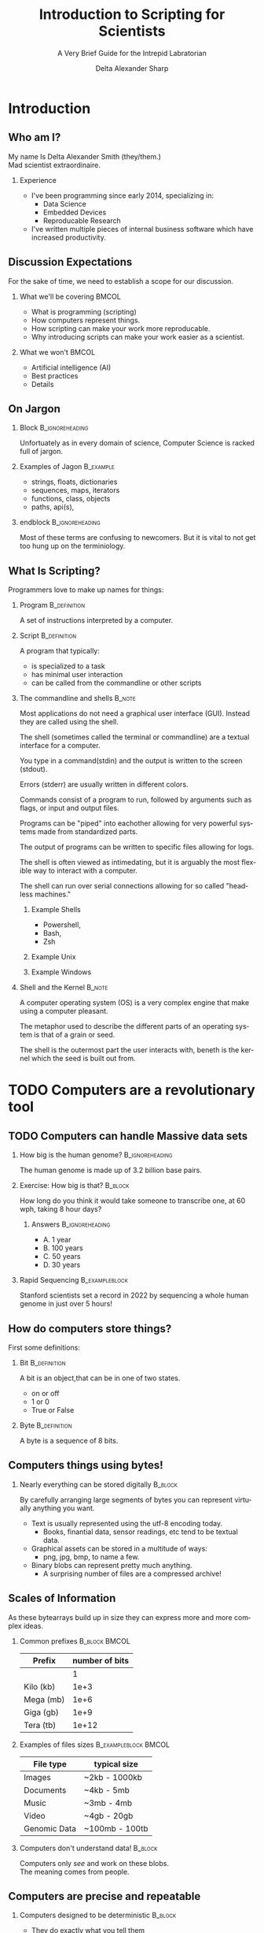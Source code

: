 #+Title: Introduction to Scripting for Scientists
#+Subtitle: A Very Brief Guide for the Intrepid Labratorian
#+Author: Delta Alexander Sharp
#+Email: nalisarc@gmail.com
#+STARTUP: beamer
* Export Setting                                                   :noexport:
#+DESCRIPTION: 
#+KEYWORDS: 
#+LANGUAGE:  en
#+OPTIONS:   H:2 num:t toc:t \n:nil @:t ::t |:t ^:t -:t f:t *:t <:t
#+OPTIONS:   TeX:t LaTeX:t skip:nil d:nil todo:t pri:nil tags:not-in-toc
#+INFOJS_OPT: view:nil toc:nil ltoc:t mouse:underline buttons:0 path:https://orgmode.org/org-info.js
#+EXPORT_SELECT_TAGS: export
#+EXPORT_EXCLUDE_TAGS: noexport
#+HTML_LINK_UP:
#+HTML_LINK_HOME:
#+beamer_theme: Madrid

#+COLUMNS: %40ITEM %10BEAMER_env(Env) %9BEAMER_envargs(Env Args) %4BEAMER_col(Col) %10BEAMER_extra(Extra)



 
* End block                                                        :noexport:
copy this into a frame to end a block. 
#+begin_src org
,*** End of block                                               :B_ignoreheading:
:PROPERTIES:
:BEAMER_env: ignoreheading
:END:
#+end_src

* Setup                                                            :noexport:
#+begin_src ipython :session i2sc
%matplotlib inline
import matplotlib.pyplot as plt
import numpy as np
import random 
#+end_src

#+RESULTS:
: # Out[72]:


* Exporter                                                         :noexport:

Replace the exporter with the desired one and then just export as latex-beamer~
#+call: beamer-export()


** Beamer Setting                                                  :noexport:
Run this block to export as standard beamer presentation
#+name: beamer-export
#+begin_src org
,#+LaTeX_CLASS: beamer
,#+LaTeX_CLASS_OPTIONS: [allowframebreaks]
,#+OPTIONS: H:2
#+end_src

** Handout Setting                                                 :noexport:
Run this block to theoretically export it with my extra notes but no animation.
#+name: handout-export
#+begin_src org
,#+OPTIONS: H:2
,#+LaTeX_CLASS: beamer
,#+LaTeX_CLASS_OPTIONS: [handout]
,#+LATEX_HEADER: %%% For handouts with lots of extra notes
,#+LATEX_HEADER: \documentclass[handout]{beamer}
,#+LATEX_HEADER: \usepackage{pgfpages}
,#+LATEX_HEADER: \pgfpagesuselayout{2 on 1}[a4paper,border shrink=5mm] % could also use letterpaper
,#+LATEX_HEADER: \setbeameroption{show notes on second screen=bottom} % Beamer manual, section 19.3
,#+LATEX_HEADER: %%%
,#+LATEX_HEADER: 
,#+LATEX_HEADER: \setbeamertemplate{note page}[plain] % Beamer manual, section 19.1
,#+LATEX_HEADER: \newlength{\parskipbackup}
,#+LATEX_HEADER: \setlength{\parskipbackup}{\parskip}
,#+LATEX_HEADER: \newlength{\parindentbackup}
,#+LATEX_HEADER: \setlength{\parindentbackup}{\parindent}
,#+LATEX_HEADER: \newcommand{\baselinestretchbackup}{\baselinestretch}
,#+LATEX_HEADER: \usetemplatenote{\rmfamily \scriptsize%
,#+LATEX_HEADER:   \setlength{\parindent}{1em} \setlength{\parskip}{1ex}%
,#+LATEX_HEADER:   \renewcommand{\baselinestretch}{1}%
,#+LATEX_HEADER:   \noindent \insertnote%
,#+LATEX_HEADER: 
,#+LATEX_HEADER:   \setlength{\parskip}{\parskipbackup}%
,#+LATEX_HEADER:   \setlength{\parindent}{\parindentbackup}%
,#+LATEX_HEADER:   \renewcommand{\baselinestretch}{\baselinestretchbackup}%
,#+LATEX_HEADER: }
#+end_src


* Introduction
** Who am I?
My name Is Delta Alexander Smith (they/them.)\\
Mad scientist extraordinaire. 
*** Experience
 - I've been programming since early 2014, specializing in:
   - Data Science
   - Embedded Devices
   - Reproducable Research
 - I've written multiple pieces of internal business software which have increased productivity.



** Discussion Expectations
For the sake of time, we need to establish a scope for our discussion.
*** What we'll be covering                                            :BMCOL:
:PROPERTIES:
:BEAMER_col: 0.6
:END:
 - What is programming (scripting)
 - How computers represent things. 
 - How scripting can make your work more reproducable.
 - Why introducing scripts can make your work easier as a scientist.
*** What we won't                                                     :BMCOL:
:PROPERTIES:
:BEAMER_col: 0.4
:END:
 - Artificial intelligence (AI)
 - Best practices
 - Details

** On Jargon

*** Block                                                   :B_ignoreheading:
:PROPERTIES:
:BEAMER_env: ignoreheading
:END:
Unfortuately as in every domain of science, Computer Science  is racked full of jargon.

*** Examples of Jagon                                             :B_example:
:PROPERTIES:
:BEAMER_ENV: exampleblock
:END:
 - strings, floats, dictionaries
 - sequences, maps, iterators
 - functions, class, objects
 - paths, api(s), 

*** endblock                                                :B_ignoreheading:
:PROPERTIES:
:BEAMER_env: ignoreheading
:END:
Most of these terms are confusing to newcomers.
But it is vital to not get too hung up on the terminiology.

** What Is Scripting?
Programmers love to make up names for things:
*** Program                                                    :B_definition:
:PROPERTIES:
:BEAMER_env: definition
:END:
A set of instructions interpreted by a computer.


 
*** Script                                                     :B_definition:
:PROPERTIES:
:BEAMER_env: definition
:END:
A program that typically:
 - is specialized to a task
 - has minimal user interaction
 - can be called from the commandline or other scripts

   
 
*** The commandline and shells                                       :B_note:
:PROPERTIES:
:BEAMER_env: note
:END:
Most applications do not need a graphical user interface (GUI).
Instead they are called using the shell.

The shell (sometimes called the terminal or commandline) are a textual interface for a computer.

You type in a command(stdin)  and the output is written to the screen (stdout).

Errors (stderr) are usually written in different colors.

Commands consist of a program to run, followed by arguments such as flags, or input and output files.

Programs can be "piped" into eachother allowing for very powerful systems made from standardized parts.

The output of programs can be written to specific files allowing for logs.

The shell is often viewed as intimedating, but it is arguably the most flexible
way to interact with a computer.

The shell can run over serial connections allowing for so called "headless machines."

**** Example Shells
 - Powershell,
 - Bash,
 - Zsh



**** Example Unix

**** Example Windows

*** Shell and the Kernel                                             :B_note:
:PROPERTIES:
:BEAMER_env: note
:END:

A computer operating system (OS) is a very complex engine that
make using a computer pleasant.

The metaphor used to describe the different parts of an operating system
is that of a grain or seed.

The shell is the outermost part the user interacts with,
beneth is the kernel which the seed is built out from.




* TODO Computers are a revolutionary tool

** TODO Computers can handle Massive data sets 

*** How big is the human genome?                            :B_ignoreheading:
:PROPERTIES:
:BEAMER_env: ignoreheading
:END:
The human genome is made up of 3.2 billion base pairs.

*** Exercise: How big is that?                                      :B_block:
:PROPERTIES:
:BEAMER_env: block
:END:
How long do you think it would take someone to transcribe one, at 60 wph,
taking 8 hour days?

**** Answers                                                :B_ignoreheading:
:PROPERTIES:
:BEAMER_env: ignoreheading
:END:

 - A. 1 year
 - B. 100 years
 - C. 50 years
 - D. 30 years

*** Rapid Sequencing                                         :B_exampleblock:
:PROPERTIES:
:BEAMER_env: exampleblock
:END:
Stanford scientists set a record in 2022 by sequencing a whole human
genome in just over 5 hours!


** How do computers store things?
First some definitions:
*** Bit                                                  :B_definition:
:PROPERTIES:
:BEAMER_env: definition
:END:
A bit is an object,that can be in one of two states.
 - on or off
 - 1 or 0
 - True or False
*** Byte                                                       :B_definition:
:PROPERTIES:
:BEAMER_env: definition
:END:
A byte is a sequence of 8 bits.
** Computers things using bytes!
*** Nearly everything can be stored digitally                       :B_block:
:PROPERTIES:
:BEAMER_env: block
:END:
By carefully arranging large segments of bytes you can represent virtually anything
you want.
 - Text is usually represented using the utf-8 encoding today.
   - Books, finantial data, sensor readings, etc tend to be textual data.
 - Graphical assets can be stored in a multitude of ways:
   - png, jpg, bmp, to name a few.
 - Binary blobs can represent pretty much anything.
   - A surprising number of files are a compressed archive!  
** Scales of Information
As these bytearrays build up in size they can express more and more
complex ideas.
*** Common prefixes                                           :B_block:BMCOL:
:PROPERTIES:
:BEAMER_env: block
:BEAMER_col: 0.4
:END:


| Prefix    | number of bits |
|-----------+----------------|
|           |              1 |
|-----------+----------------|
| Kilo (kb) |           1e+3 |
|-----------+----------------|
| Mega (mb) |           1e+6 |
|-----------+----------------|
| Giga (gb) |           1e+9 |
|-----------+----------------|
| Tera (tb) |          1e+12 |

*** Examples of files sizes                            :B_exampleblock:BMCOL:
:PROPERTIES:
:BEAMER_env: exampleblock
:BEAMER_col: 0.6
:END:

| File type    | typical size   |
|--------------+----------------|
| Images       | ~2kb - 1000kb  |
|--------------+----------------|
| Documents    | ~4kb - 5mb     |
|--------------+----------------|
| Music        | ~3mb - 4mb     |
|--------------+----------------|
| Video        | ~4gb - 20gb    |
|--------------+----------------|
| Genomic Data | ~100mb - 100tb |

*** Computers don't understand data!                                :B_block:
:PROPERTIES:
:BEAMER_env: block
:END:
Computers only /see/ and work on these blobs.\\
The meaning comes from people.

** Computers are precise and repeatable    
*** Computers designed to be deterministic                          :B_block:
:PROPERTIES:
:BEAMER_env: block
:END:
 - They do exactly what you tell them
 - As many times as you need
 - Whenever you want them to

*** Ideal use cases for computers                                   :B_block:
:PROPERTIES:
:BEAMER_env: block
:END:
 - Continous monitoring of sensor data
 - Alerting when readings are out of spec
 - Recording experimental data as it happens
 - Precise timing at super human speeds
 - Calculation and Validation
   
*** Origin of the Word: Computer                                     :B_note:
:PROPERTIES:
:BEAMER_env: note
:END:
The word computer originally referred to a profession held by primarily women.

Human Computers would take a set of inputs, and perform a set of *computations* (a program)
producing a set of output.

These people were vital for many fields ranging from:
 - business
 - academic
 - military
 - navagation

Prior to electronic computers existed mechanical computers such as the differential engine.



** Computers have Consequences
*** Computers are complex systems                                   :B_block:
:PROPERTIES:
:BEAMER_env: block
:END:
Unfortuantely real computers run on physical machines.\\
Which makes them subject to intermittent and unpredictable errors.
 - This is why you are asked to restart machines
 - Resetting a machine /usually/ returns it to a known state
*** Computers are fallable!                                    :B_alertblock:
:PROPERTIES:
:BEAMER_env: alertblock
:END:
 Computers will quickly perform badly formed or malicious commands!
 - Computers can and *will* destroy themselves when ordered.
 - Bad code can and *will* be exploited.
 - Computer networks scale this damage up *exponentially*

*** Virtual Machines                                                 :B_note:
:PROPERTIES:
:BEAMER_env: note
:END:
Computers can actually simulate other computers! This process is usually
called virtualization or emulation depending on the context.
*** Virtualization lets you share consistently                       :B_note:
:PROPERTIES:
:BEAMER_env: note
:END:
One major use for virtualization is making environments that behave
the same regardless of the host machine.

However this is a non trivial process which is beyond the scope of
this discussion.
*** Malware                                                          :B_note:
:PROPERTIES:
:BEAMER_env: note
:END:
Just as chemistry can produce wonderful medicines, and terrible toxins;
computers can be used for evil. 
**** What is it?
Malware is code that does something harmful to you, your machine, or anything
connected to those machines.
**** Why is it made?
Many forms of malware were made accidentally or as a proof of concept.
However there are some malicous actors that do so for nefarious reasons
like identity theft, or espionage.


****  General advice                                         :B_exampleblock:
:PROPERTIES:
:BEAMER_env: exampleblock
:END:
That being said, *every* tool can be misused.
 - Don't use personal computers for work.
 - Don't use work computers for personal reasons.
 - Don't plug nonsecure devices into secure one.
 - If it doesn't need a network connection; don't connect it.

*** On Hackers                                                       :B_note:
:PROPERTIES:
:BEAMER_env: note
:END:
A hacker is a person who is interested in a topic (typically computers.)

Hackers approach problems from a different direction than many, trying stuff and seeing what happens.
Some record what they find and share it with their peers.

In other words, a scientist is a type of hacker.

Confusing a hacker with a cyber-criminal is like mistaking a clandestine chemist with
a pharmacist. 
** TODO Data Visualization enables better communication and understanding
Computers are able to render graphics faster and more accurately than people
which enables a multitude of opportunities.
*** Good data visualization is vital!                             :B_theorem:
:PROPERTIES:
:BEAMER_env: theorem
:END:
Good data visualization helps people understand very complex datasets
and communicate those ideas.
*** Dashboards help make decisions on the fly!                      :B_block:
:PROPERTIES:
:BEAMER_env: block
:END:
#+caption: [[cite:&magnify-2023-sanguine]]
#+begin_quotation
[Using Sanguine] Joshua M. Zimmerman, MD, can visualize several scenarios [from patient data]
to better prepare his patients for surgery.
#+end_quotation

** General Datavisualization Tips
 - When in doubt, Bar graph it out!
 - Use a combination of colors and symbols
   - does it make senses in black/white?
 - Clear titles, and legends are your friends!


** Computers and people are good at different things!
It can be tempting to try and use computers for everything.
However, this is a naive approach.

*** Computers and people are suited for fundimentally different things :B_theorem:
:PROPERTIES:
:BEAMER_env: theorem
:END:

**** Computer Problems                                                :BMCOL:
:PROPERTIES:
:BEAMER_col: 0.5
:END:
 - Data storage and retrevial
 - Search engines
 - Continous sensor monitoring
 - Ultra high speed signal processing
 - Automatable tasks
**** People Problems                                                  :BMCOL:
:PROPERTIES:
:BEAMER_col: 0.5
:END:
 - General problem solving
 - Complex analysis
 - Non standard environments
 - Fuzzy problems
 - Creative tasks
*** On automation                                                    :B_note:
:PROPERTIES:
:BEAMER_env: note
:END:
There different types of problems that can be solved in what is called polynomial time (P type problems)
and ones that can only be solved in non-polynomial time (NP type problems)

Computers can only really solve P type problems.
However checking if a potential solution is correct is a P type problem.

People can solve NP type problems but they can't really explain how.

Many games are based on NP type problems.

For further reading, look into the halting problem.

** Scripting allows you to redo you work easily             
Reusing code can let you standardize and automate your workflow.
*** Problem
You have 1000 files you need to read in for a report.
**** Solution
Rather than performing the same steps again and again, write a function and apply it to every file in the folder.
*** Other examples
 - Making charts and graphs
 - Renaming and archiving old batches
 - Uploading reports to client servers
 - Fetching data from a server or api
 - Sending an email after a long run experiment
   

** Version Control 
Often times people will need to collaborate on a project.

*** Block                                                   :B_ignoreheading:
:PROPERTIES:
:BEAMER_env: ignoreheading
:END:
This introduces many problems such as:
 - Overwriting eachother's work
 - Stale and out of date copies
 - Breaking changes
 - Crediting contributions

*** Block                                                   :B_ignoreheading:
:PROPERTIES:
:BEAMER_env: ignoreheading
:END:
The solution is versioning software such as:
 - git
 - subversion
 - mastercontrol

** Version control will save you countless headaches
At somepoint you *will* make a mistake. Or something will break.

Versioning lets you ensure that a project is in a usable state by:
 - checking in changes
 - isolating your staging and production copies
 - reverting a branch to a working state
 - checking code meets project guidelines
** In short:
Scripting makes your work more robust and reproducible!
*** Science is based on reproducibility!
How do you find out how the world works?
 - Observe:
   What are you interested in learning?
 - Hypothesize:
   What do you think is happening?
 - Test:
   Cast your ideas to the crucible! 
 - Document and Share:
   Show your work!

*** block                                                   :B_ignoreheading:
:PROPERTIES:
:BEAMER_env: ignoreheading
:END:
Reproducibility is the heart of the scientific method.

* TODO Getting Started with Python

** Installing Python

*** Python
Python can be installed on all major computer operating systems from their
downloads page https://www.python.org/downloads/
*** Anaconda
Anaconda is set of tools including python, jupyter, etc,
It's often used by professionals as it bundles a lot of useful tools.
You can get it at https://www.anaconda.com/products/distribution
** Launching python
After installing, you can access the python interpreter using the command line.
[  picture of commandline ]
[  picture of python command ]
[  picture of python repl  ]

** Types and how things are represented
Built into python are a few representations of things.
These things are called *objects*, which can have different *types*
*** Common Types
 - Numeric:\\
   Integers, Floating Points, Complex Numbers
 - Sequence and mappings:\\
   Lists, Tuples, Strings, Dictionaries, Ranges
 - Functions:\\
   Code you want to reuse
 - Classes and objects:\\
   Bundles of code and data
   


** Numerics
Python has three built in ways of representing numbers:

*** Types of Built in Numbers                                :B_exampleblock:
:PROPERTIES:
:BEAMER_env: exampleblock
:END:
 1. Integers (int)
    - Whole numbers.
    - Infinite precision.
 2. Floating point (float)
    - Decimals (but in base 2)
    - precision limited by hardware.
 3. Complex number (complex)
    - exists on the complex plane.
    - has a real and an imaginary part.  
    - can have both float and int parts.
      
*** Numerical Bases and You
People tend to count in decimal, a system using ten symbols to represent numbers.
However this system is completely arbitrary.

People have counted in many diffent bases such as:
 - Binary (base 2)
 - Octal (base 8)
 - Duodecimal (base 12)
 - Hexidecimal (base 16)
 - Sexagesimal (base 60)

Each having its own distinct advantages and disadvantages.



** Precision, Accuracy, and Uncertainty
It can be tempting to think that computers are better at math than people.
*** Consider the following:                                         :B_block:
:PROPERTIES:
:BEAMER_env: block
:END:
Computers have a limited memory to represent numbers with.
\\
**** Code                                              :B_exampleblock:BMCOL:
:PROPERTIES:
:BEAMER_env: exampleblock
:BEAMER_col: 0.4
:END:

#+name: floating_point_error_demo
#+begin_src ipython :session i2sc :results output raw :exports code :noeval 
a = 1.2
b = 1.0

print(a - b)
#+end_src


**** What result do you expect?                               :B_block:BMCOL:
:PROPERTIES:
:BEAMER_env: block
:BEAMER_col: 0.45
:END:
 - A. 0.20000000000000000
 - B. @@beamer: {\color<2>[rgb]{0,0.6,0}@@0.19999999999999996@@beamer:}@@
 - C. 1.00000000000000001
 - D. 0.19000000000000005

*** Garbage in, garbage out!                                   :B_alertblock:
:PROPERTIES:
:BEAMER_env: alertblock
:END:
Remember to account for the uncertainty in your calculations or you'll end up with mysterious errors and useless data.



** Sequences and Collections
Sometimes, you need to store a bunch of things together.
This is done using lists, tuples, and dictionaries
 
*** List
#+begin_src ipython :noeval 
example_list = [0,1,2,3]
#+end_src

*** Tuple
#+begin_src ipython :noeval 
example_tuple = (1,2,3,4)
#+end_src


** Dictionaries and Mappings
Dictionaries are a way to represent information as a collection of key, value pairs.\\
This collection is *hashed* allowing the computer to quickly associate between the pairs.
*** Example Dictionary                                 :B_exampleblock:BMCOL:
:PROPERTIES:
:BEAMER_env: exampleblock
:BEAMER_col: 0.6
:END:
#+begin_src ipython :noeval 
example_dict = {"key1": "value1",
                "key2": 2,
                "key3": (1,2,3)}

print(example_dict["key1"])
print(example_dict.keys())

for k,v in example_dict:
    print(k,v)
#+end_src
*** Hashes
Hashing is a type of mathematical function that produces a unique output.
Hashes are uniform in length, and can't be reverted.

Hashes have interesting cryptographical properities which are beyond the scope of this discussion.





** Classes and objects
In python a class or object are a collection of interal logic (methods),
and data.

Classes can be used to interact with complex ideas like files, internet servers,
sensors, etc.

Programming that primarily / exlusively using objects is called:
Object-Oriented Programming

You can keep multiple independant copies (instances) of an object.



** If, elif , and else

To tell the computer about conditional statements, you use the if, else, and elif clauses.

If tells the computer to execute the following section if the condition is true.

Else tells the computer to exectute a section if the condition is false.
** How to do something multiple times (Looping)

For loops run a set number of times.

While loops run until their condition is false.


Computers represent where files are stored on computer.
On Windows a path looks like this:
#+begin_example
C:\Users\Delta\Documents\file.txt
#+end_example
And on linux / Mac they look like this:
#+begin_example
/home/delta/Documents/file.txt
#+end_example

For continuty I will be using unix style strings whenever they show up.

You can write absolute or relative paths.
#+begin_example
/home/delta/Documents/file.txt
#+end_example

#+begin_example
# Assuming you're at /home/delta/
./Documents/file.txt
#+end_example

** Installing 3rd party libraries (modules)
To install 
*** pip
#+begin_src bash :noeval 
pip install numpy
#+end_src

*** conda
#+begin_src bash :noeval 
conda install sympy
#+end_src

** Common 3rd party libraries for science
 - Numpy:\\
   Handles large arrays of numbers better than native python.
 - Scipy:\\
   A bunch of useful mathematical functions.
 - Sympy:\\
   A library for doing symbolic mathematics.
 - Pandas:\\
   A library for handling datasets like spreadsheets.
 - Matplotlib:\\
   A library for creating graphs, charts, and figures.
 - pint:\\
   Ensures your math takes units into account.



* TODO Conclusion

** Learning to program is hard, but you can do it.
Learning is a physical process that takes time and energy.\\
At somepoint, you *will* hit a metaphorical brick wall.
*** For when you encounter trouble                                  :B_block:
:PROPERTIES:
:BEAMER_env: block
:END:
 - Take a break and re-evaluate the problem
   - What are you trying to do?
   - Are you asking the right question?
 - Double check your steps
   - Traceback messages are cryptic at first.
   - Learn to read them for invaluable feedback.
 - Try duck debugging!
   - Explain what you're working on to a rubber duck.
   - While silly it helps more often than not.
** Ask for help when you need it!
There simply is too much to know for anyone to know everything.\\
Asking for help is one of the most important skills in a developers toolkit.
*** Tips for asking for help                                        :B_block:
:PROPERTIES:
:BEAMER_env: block
:END:
You will need to ask for help at some point.
 - Describe the problem
   - be as clear as possible
   - be as detailed as necessary     
 - What have you tried so far?
 - Have you looked at how others solved similar problems?



** Embrace mistakes when learning
You will make mistakes, that's part of the learning process.

Some people exploit this in productivity style called Agile:
where in you fail fast, and often; iterating on your mistakes each time.

Failures, and unexpected results offer vital information about the boundry of
a problem.

Remember to document what you've tried, it will be useful 6 months later
and you can't remember why you did it that way.

** Computers are fallable!
Common pitfall to watchout for:
 - Don't assume computers are alway right
 - Computers are fast, but stupid
 - Computer can and will break if you tell them

Think of a computer like a very fast, very eagar, very naive lab assistant.
If you give them incomplete, or bad instructions, you will get bad results.
*** Example
:PROPERTIES:
:BEAMER_ENV: exampleblock
:END:

#+begin_src ipython
result = []

for i in range(10):
    result.append(i)

    result = [i]

print(sum(result))
#+end_src
#+caption: 

Computers will only access memory that they've been told to.
So if you define a variable inside a function, and try to call it outside the function, you'll run into problems.
This is generally called a scoping issue:

*** Example
:PROPERTIES:
:BEAMER_ENV: exampleblock
:END:

#+begin_src ipython :noeval 
def f(x):
    #f(x) has a secret variable b
    b = 5
    return x + b

#this is outside the function:
print(f(10)) # 15
print(b) # Error!!
#print(f(x).b) # 5
#+end_src


** There isn't a best way to do things

*** block 1
Often we will come across a reference that says:
"X is the best way to do Y!"

*** block 2
Very rarely is there only one way to solve a problem.

*** block 3
The best solution can be different for different situations.



** Still not convinced?
This entire presentation was written using a combination of tools including:
 - emacs
   - orgmode
 - latex
   - beamer
   - tikz
 - python
   - matplotlib
     

** Summary
With some initial setup time, computers can greatly improve your work
as a scientist.


* Addendium                               

** TODO Bibliography
[[bibliography:../bibliography/references.bib]]
[[bibliographystyle:amsplain]]
** TODO Further Reading

 - https://youtu.be/dQhj5RGtag0
** TODO Prompt for questions

* Links                                                            :noexport:

[[id:24586-3012-4104-b65b-bf2a2e526a18][Roam Index]]

[[id:da153c54-5934-4b5b-90c0-9b7e0dab9cd9][Python]]

[[id:c1622e03-0f6e-47d4-be82-8eea88c4dc3f][Matplotlib]]:
 - https://matplotlib.org/stable/users/index.html
 - https://matplotlib.org/stable/tutorials/index.html
 - https://matplotlib.org/stable/plot_types/index.html
 - https://matplotlib.org/stable/api/index.html

[[id:6550f037-b51e-4e62-bbab-e1874c23ba5e][numpy]]

[[id:a624a7ff-29e5-4796-93ec-a271fee0acb4][Pandas]]


   https://www.aruplab.com/magnify23/sanguine-new-data-visualization-tool-predicts-transfusion-needs

[[id:9b0f7c69-04be-4aef-9ccc-f83f9294c91c][Bioinformatics Data Skills (Vince Buffalo)]]

[[id:0c64f7dd-7999-46d6-a538-9e31da3a6541][ModelingAndSimulationInPython]]

[[id:163a9579-1301-4e9d-a388-73b9ffe71ced][Scipy]]

https://orgmode.org/worg/exporters/beamer/tutorial.html
https://texdoc.org/serve/beamer/0
https://en.wikipedia.org/wiki/List_of_programming_languages

https://nigms.nih.gov/education/Inside-Life-Science/Pages/Genetics-by-the-Numbers.aspx

https://med.stanford.edu/news/all-news/2022/01/dna-sequencing-technique.html

https://pbs.twimg.com/media/FspnKDKaEAACpQi?format=jpg&name=small

https://chartio.com/learn/business-intelligence/5-data-visualization-best-practices/

* C code for summation                                             :noexport:

#+begin_src C :tangle ~/sum.c 
#include <stdio.h>

int main()
{
   int n, sum = 0, c, array[100];

   scanf("%d", &n);

   for (c = 0; c < n; c++)
   {
      scanf("%d", &array[c]);
      sum = sum + array[c];
   }

   printf("Sum = %d\n", sum);

   return 0;
}
#+end_src
